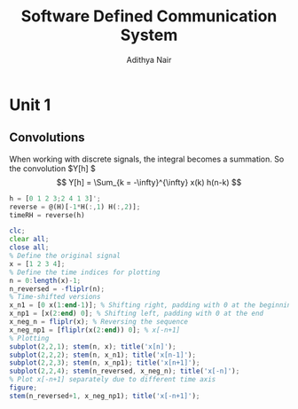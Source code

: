 #+TITLE: Software Defined Communication System
#+AUTHOR: Adithya Nair
#+LATEX_HEADER: \input{preamble}
#+LATEX_CLASS: report

* Unit 1
** Convolutions
\begin{definition}[Convolution]
A convolution is an integral that expresses the amount of overlap of one function $f(t)$, as it is shifted over to function $g(t)$, for a continuous time signal.
\[
(f * g)(t) = \int_{-\infty}^{\infty} f(\tau)g(t - \tau) d \tau
\]
\end{definition}
When working with discrete signals, the integral becomes a summation.
So the convolution $Y[h] $
\[
Y[h] = \Sum_{k = -\infty}^{\infty} x(k) h(n-k)
\]
#+begin_src octave :results output
h = [0 1 2 3;2 4 1 3]';
reverse = @(H)[-1*H(:,1) H(:,2)];
timeRH = reverse(h)
#+end_src

#+RESULTS:
: timeRH =
:
:    0   2
:   -1   4
:   -2   1
:   -3   3
:

#+begin_src octave
clc;
clear all;
close all;
% Define the original signal
x = [1 2 3 4];
% Define the time indices for plotting
n = 0:length(x)-1;
n_reversed = -fliplr(n);
% Time-shifted versions
x_n1 = [0 x(1:end-1)]; % Shifting right, padding with 0 at the beginning
x_np1 = [x(2:end) 0]; % Shifting left, padding with 0 at the end
x_neg_n = fliplr(x); % Reversing the sequence
x_neg_np1 = [fliplr(x(2:end)) 0]; % x[-n+1]
% Plotting
subplot(2,2,1); stem(n, x); title('x[n]');
subplot(2,2,2); stem(n, x_n1); title('x[n-1]');
subplot(2,2,3); stem(n, x_np1); title('x[n+1]');
subplot(2,2,4); stem(n_reversed, x_neg_n); title('x[-n]');
% Plot x[-n+1] separately due to different time axis
figure;
stem(n_reversed+1, x_neg_np1); title('x[-n+1]');
#+end_src

#+RESULTS:
